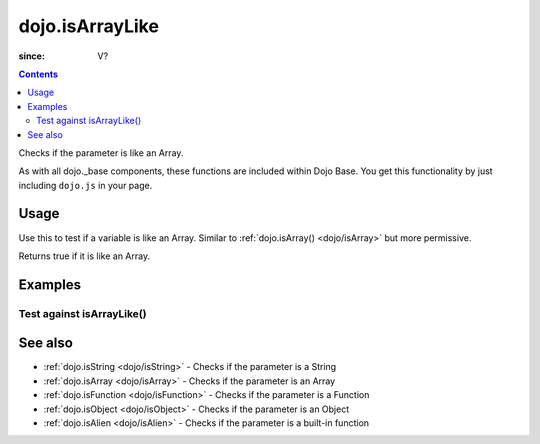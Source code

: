 .. _dojo/isArrayLike:

================
dojo.isArrayLike
================

:since: V?

.. contents ::
   :depth: 2

Checks if the parameter is like an Array.

As with all dojo._base components, these functions are included within Dojo Base. You get this functionality by just including ``dojo.js`` in your page.


Usage
=====

Use this to test if a variable is like an Array.
Similar to :ref:`dojo.isArray() <dojo/isArray>` but more permissive.

.. js ::
  
  // Dojo 1.7+ (AMD)
  require(["dojo/_base/lang"], function(lang){
    lang.isArrayLike(foo)
  });
  // Dojo < 1.7
  dojo.isArrayLike(foo)

Returns true if it is like an Array.

.. js ::
  
  // Dojo 1.7+ (AMD)
  require(["dojo/_base/lang"], function(lang){
    // Check, if variable "foo" is like an array:
    if(lang.isArrayLike(foo)){
      // do something...
    }
  });
  // Dojo < 1.7
  // Check, if variable "foo" is like an array:
  if(dojo.isArrayLike(foo)){
      // do something...
  }


Examples
========

Test against isArrayLike()
--------------------------

.. code-example ::

  .. css ::

     <style type="text/css">
         .style1 { background: #f1f1f1; padding: 10px; }
     </style>

  .. js ::

    <script type="text/javascript">
        dojo.require("dijit.form.Button");

        // test variable t:
        var t;

        function testIt(){
            // resultDiv is the spanning DIV around the result:
            var resultDiv = dojo.byId('resultDiv');

            // Here comes the test:
            // Is t like an Array?
            if(dojo.isArrayLike(t)){
                // dojooo: t is like an array!
                dojo.attr(resultDiv, "innerHTML",
                    "Yes, good choice: 't' is like an array.<br />Try another button.");

                // Change the backgroundColor:
                dojo.style(resultDiv, {
                    "backgroundColor": "#a4e672",
                    "color": "black"
                });
            }else{
                // no chance, this can't be an array:
                dojo.attr(resultDiv, "innerHTML",
                    "No chance: 't' can't be like an array with such a value "
                     + "('t' seems to be a " + typeof t + ").<br />"
                     + "Try another button.");

                // Change the backgroundColor:
                dojo.style(resultDiv, {
                    "backgroundColor": "#e67272",
                    "color": "white"
                });
            }
        }
    </script>

  .. html ::

    <div style="height: 100px;">
        <button data-dojo-type="dijit.form.Button">
            t = 1000;
            <script type="dojo/method" data-dojo-event="onClick" data-dojo-args="evt">
                // Set t:
                t = 1000;

                // Test the type of t:
                testIt();
            </script>
        </button>
        <button data-dojo-type="dijit.form.Button">
            t = "text";
            <script type="dojo/method" data-dojo-event="onClick" data-dojo-args="evt">
                // Set t:
                t = "text";

                // Test the type of t:
                testIt();
            </script>
        </button>
        <button data-dojo-type="dijit.form.Button">
            t = [1, 2, 3];
            <script type="dojo/method" data-dojo-event="onClick" data-dojo-args="evt">
                // Set t:
                t = [1, 2, 3];

                // Test the type of t:
                testIt();
            </script>
        </button>
        <button data-dojo-type="dijit.form.Button">
            t = { "property": 'value' };
            <script type="dojo/method" data-dojo-event="onClick" data-dojo-args="evt">
                // Set t:
                t = { "property": 'value' };

                // Test the type of t:
                testIt();
            </script>
        </button>
        <button data-dojo-type="dijit.form.Button">
            t = function(a, b){ return a };
            <script type="dojo/method" data-dojo-event="onClick" data-dojo-args="evt">
                // Set t:
                t = function(a, b){ return a } ;

                // Test the type of t:
                testIt();
            </script>
        </button>

        <div id="resultDiv" class="style1">
            Click on a button, to test the associated value.
        </div>
    </div>


See also
========

* :ref:`dojo.isString <dojo/isString>` - Checks if the parameter is a String
* :ref:`dojo.isArray <dojo/isArray>` - Checks if the parameter is an Array
* :ref:`dojo.isFunction <dojo/isFunction>` - Checks if the parameter is a Function
* :ref:`dojo.isObject <dojo/isObject>` - Checks if the parameter is an Object
* :ref:`dojo.isAlien <dojo/isAlien>` - Checks if the parameter is a built-in function
